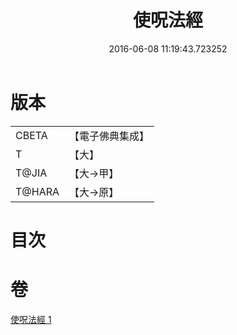 #+TITLE: 使呪法經 
#+DATE: 2016-06-08 11:19:43.723252

* 版本
 |     CBETA|【電子佛典集成】|
 |         T|【大】     |
 |     T@JIA|【大→甲】   |
 |    T@HARA|【大→原】   |

* 目次

* 卷
[[file:KR6j0498_001.txt][使呪法經 1]]

